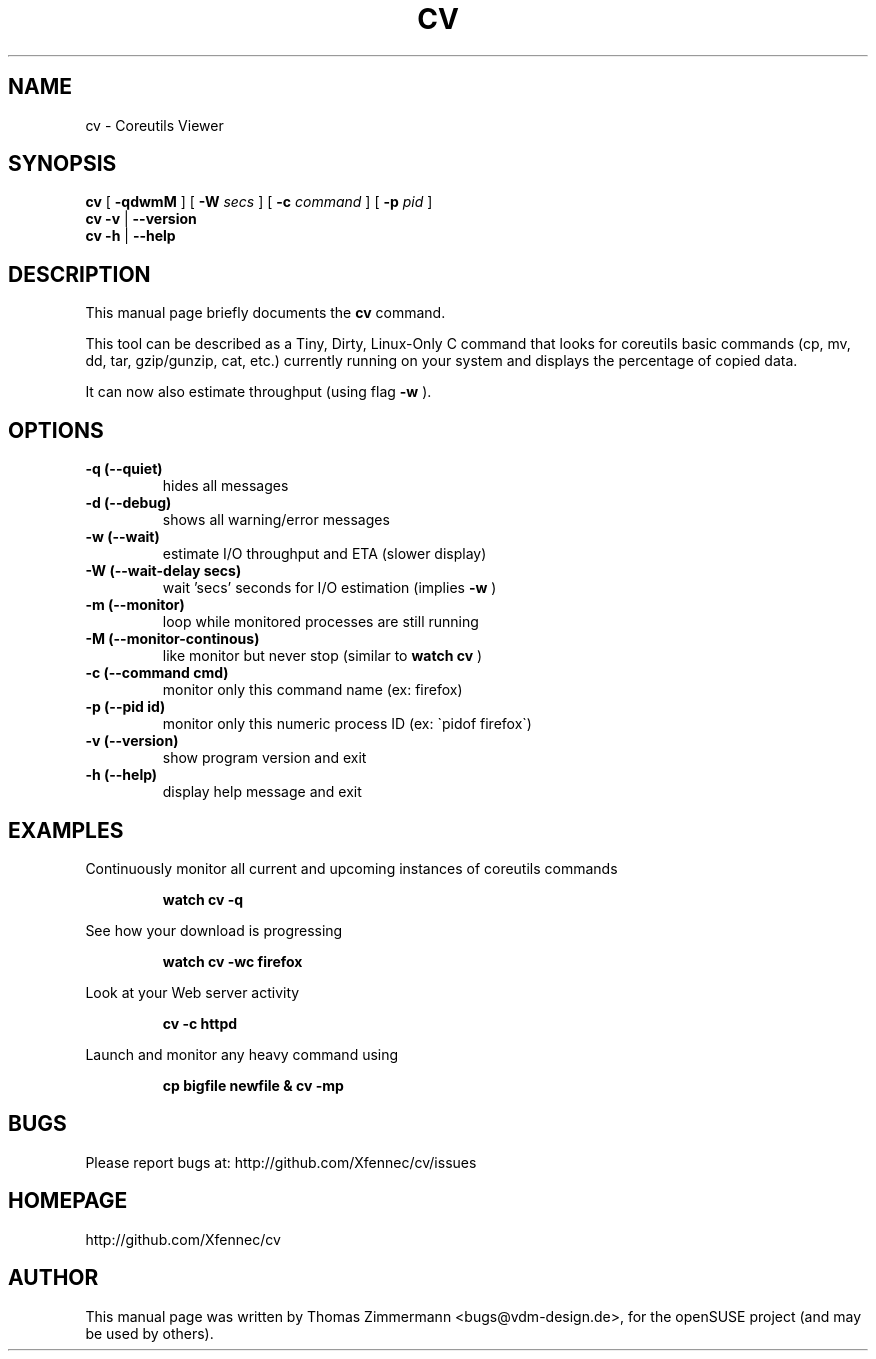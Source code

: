 .TH CV 1 "September 01, 2014" "cv"

.SH NAME
cv \- Coreutils Viewer
.SH SYNOPSIS
.B cv
[
.B \-qdwmM
] [
.B \-W 
.I secs
] [
.B \-c 
.I command
] [
.B \-p 
.I pid
]
.br
.B cv -v
|
.B \-\-version
.br
.B cv \-h
|
.B \-\-help
.br

.SH DESCRIPTION
This manual page briefly documents the \fBcv\fP command.
.PP
This tool can be described as a Tiny, Dirty, Linux-Only C command
that looks for coreutils basic commands (cp, mv, dd, tar, gzip/gunzip,
cat, etc.) currently running on your system and displays the
percentage of copied data.

It can now also estimate throughput (using flag
.B \-w
).


.SH OPTIONS
.TP
.B \-q (\-\-quiet)
hides all messages
.TP
.B \-d (\-\-debug)
shows all warning/error messages
.TP
.B \-w (\-\-wait)
estimate I/O throughput and ETA (slower display)
.TP
.B \-W (\-\-wait\-delay secs)
wait 'secs' seconds for I/O estimation (implies
.B \-w
)
.TP
.B \-m (\-\-monitor)
loop while monitored processes are still running
.TP
.B \-M (\-\-monitor\-continous)
like monitor but never stop (similar to 
.B watch cv
)
.TP
.B \-c (\-\-command cmd)
monitor only this command name (ex: firefox)
.TP
.B \-p (\-\-pid id)
monitor only this numeric process ID (ex: \`pidof firefox\`)
.TP
.B \-v (\-\-version)
show program version and exit
.TP
.B \-h (\-\-help)
display help message and exit

.SH EXAMPLES

Continuously monitor all current and upcoming instances of coreutils commands
.RS

.B watch cv \-q

.RE
See how your download is progressing
.RS

.B watch cv \-wc firefox

.RE
Look at your Web server activity
.RS

.B cv \-c httpd

.RE
Launch and monitor any heavy command using \$\!
.RS

.B cp bigfile newfile & cv \-mp \$\!

.RE
.SH BUGS
Please report bugs at: http://github.com/Xfennec/cv/issues

.SH HOMEPAGE
http://github.com/Xfennec/cv

.SH AUTHOR
This manual page was written by Thomas Zimmermann <bugs@vdm-design.de>,
for the openSUSE project (and may be used by others).


